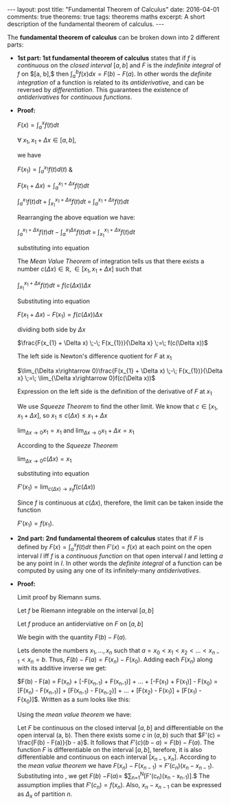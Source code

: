 #+STARTUP: showall indent
#+STARTUP: hidestars
#+BEGIN_HTML
---
layout: post
title: "Fundamental Theorem of Calculus"
date: 2016-04-01
comments: true
theorems: true
tags: theorems maths
excerpt: A short description of the fundamental theorem of calculus.
---
#+END_HTML

The *fundamental theorem of calculus* can be broken down into 2
different parts:

- *1st part: 1st fundamental theorem of calculus* states that if $f$
  is /continuous/ on the /closed interval/ $[a, b]$ and $F$ is the
  /indefinite integral/ of $f$ on $[a, b],$ then $\int_{a}^{b} f(x) dx
  = F(b) - F(a)$. In other words the /definite integration/ of a
  function is related to its /antiderivative/, and can be reversed by
  /differentiation/. This guarantees the existence of /antiderivatives/
  for /continuous functions/.


- *Proof:*

  $F(x) = \int_{a}^{x}f(t)dt$

  $\forall\; x_{1}, x_{1}+\Delta x \in [a, b]$,

  we have

  $F(x_{1}) = \int_{a}^{x_{1}} f(t) d(t)$ &

  $F(x_{1}+\Delta x) = \int_{a}^{x_{1}+\Delta x} f(t) dt$

  \begin{equation}
  \label{eqn1}
  F(x_{1} + \Delta x) - F(x_{1}) = \int_{a}^{x_{1} + \Delta x} f(t) dt
  \;-\; \int_{a}^{x_{1} f(t) dt}
  \end{equation}

  $\int_{a}^{x_{1}} f(t) dt\; +\; \int_{x_{1}}^{x_{1} + \Delta x} f(t)
  dt \;=\; \int_{a}^{x_{1} + \Delta x} f(t) dt$

  Rearranging the above equation we have:

  $\int_{a}^{x_{1} + \Delta x} f(t) dt \;-\; \int_{a}^{x_{1} \Delta x}
  f(t) dt \;=\; \int_{x_{1}}^{x_{1} + \Delta x} f(t) dt$

  substituting into equation \ref{eqn1}

  \begin{equation}
  \label{eqn2}
  F(x_{1} + \Delta x) - F(x_{1}) \;=\; \int_{x_{1}}^{x_{1} + \Delta
  x} f(t) dt
  \end{equation}

  The /Mean Value Theorem/ of integration tells us that there exists a
  number $c(\Delta x) \in \mathbb{R}, \in [x_{1}, x_{1} + \Delta x]$
  such that

  $\int_{x_{1}}^{x_{1} + \Delta x} f(t) dt \;=\; f(c(\Delta x)) \Delta
  x$

  Substituting into equation \ref{eqn2}

  $F(x_{1} + \Delta x) - F(x_{1}) = f(c(\Delta x)) \Delta x$

  dividing both side by $\Delta x$

  $\frac{F(x_{1} + \Delta x) \;-\; F(x_{1})}{\Delta x} \;=\; f(c(\Delta
  x))$

  The left side is Newton's difference quotient for $F$ at $x_{1}$

  $\lim_{\Delta x\rightarrow 0}\frac{F(x_{1} + \Delta x) \;-\;
  F(x_{1})}{\Delta x} \;=\; \lim_{\Delta x\rightarrow 0}f(c(\Delta
  x))$

  Expression on the left side is the definition of the derivative of
  $F$ at $x_{1}$

  \begin{equation}
  \label{eqn3}
  F'(x_{1}) \;=\; \lim_{\Delta x\rightarrow 0} f(c(\Delta x))
  \end{equation}

  We use /Squeeze Theorem/ to find the other limit. We know that $c
  \in [x_{1}, x_{1}+\Delta x]$, so $x_{1}\le c(\Delta x)\le
  x_{1}+\Delta x$

  $\lim_{\Delta x\rightarrow 0} x_{1} = x_{1}$ and $\lim_{\Delta
  x\rightarrow 0} x_{1} + \Delta x = x_{1}$

  According to the /Squeeze Theorem/

  $\lim_{\Delta x\rightarrow 0} c(\Delta x) = x_{1}$

  substituting into equation \ref{eqn3}

  $F'(x_{1}) = \lim_{c(\Delta x)\rightarrow x_{1}} f(c(\Delta x))$

  Since $f$ is continuous at $c(\Delta x)$, therefore, the limit can
  be taken inside the function

  $F'(x_{1}) = f(x_{1})$.

- *2nd part: 2nd fundamental theorem of calculus* states that if $F$
  is defined by $F(x) = \int_{a}^{x}f(t) dt$ then $F'(x) = f(x)$ at
  each point on the open interval $I$ iff $f$ is a /continuous
  function/ on that open interval $I$ and letting $a$ be any point in
  $I$. In other words the /definite integral/ of a function can be
  computed by using any one of its infinitely-many /antiderivatives/.


- *Proof:*

  Limit proof by Riemann sums.

  Let $f$ be Riemann integrable on the interval $[a, b]$

  Let $f$ produce an antiderviative on $F$ on $[a, b]$

  We begin with the quantity $F(b) - F(a)$.

  Lets denote the numbers $x_{1}, \dots, x_{n}$ such that $a = x_{0} <
  x_{1} < x_{2} < \dots < x_{n-1} < x_{n} = b$. Thus, $F(b) - F(a) =
  F(x_{n}) - F(x_{0})$. Adding each $F(x_{n})$ along with its additive
  inverse we get:

  $F(b) - F(a) = F(x_{n}) + [-F(x_{n-1}) + F(x_{n-1})] + \dots +
  [-F(x_{1}) + F(x_{1})] - F(x_{0}) = [F(x_{n}) - F(x_{n-1})] +
  [F(x_{n-1}) - F(x_{n-2})] + \dots + [F(x_{2}) - F(x_{1})] +
  [F(x_{1}) - F(x_{0})]$. Written as a sum looks like this:

  \begin{equation}
  \label{eqn_fdl_cal}
   F(b) - F(a) = \sum_{n=1}^{N} [F(x_{n}) - F(x_{n-1})]
  \end{equation}

  Using the /mean value theorem/ we have:

  Let $F$ be continuous on the closed interval $[a, b]$ and
  differentiable on the open interval (a, b). Then there exists some
  $c$ in $(a, b)$ such that $F'(c) = \frac{F(b) - F(a)}{b - a}$. It
  follows that $F'(c)(b - a) = F(b) - F(a)$. The function $F$ is
  differentiable on the interval $[a, b]$, terefore, it is also
  differentiable and continuous on each interval $[x_{n-1},
  x_{n}]$. According to the /mean value theorem/ we have $F(x_{n}) -
  F(x_{n-1}) = F'(c_{n})(x_{n} - x_{n-1})$. Substituting into
  \ref{eqn_fdl_cal}, we get $F(b)$ $- F(a) =$
  $\sum_{n=1}^{N}[F'(c_{n})(x_{n} - x_{n-1})].$ The assumption implies
  that $F'(c_{n}) = f(x_{n})$. Also, $x_{n} - x_{n-1}$ can be
  expressed as $\Delta_{x}$ of partition $n$.

  \begin{equation}
   F(b) - F(a) = \sum_{n=1}^{N}[f(c_{n})(\Delta x_{n})].
  \end{equation}

